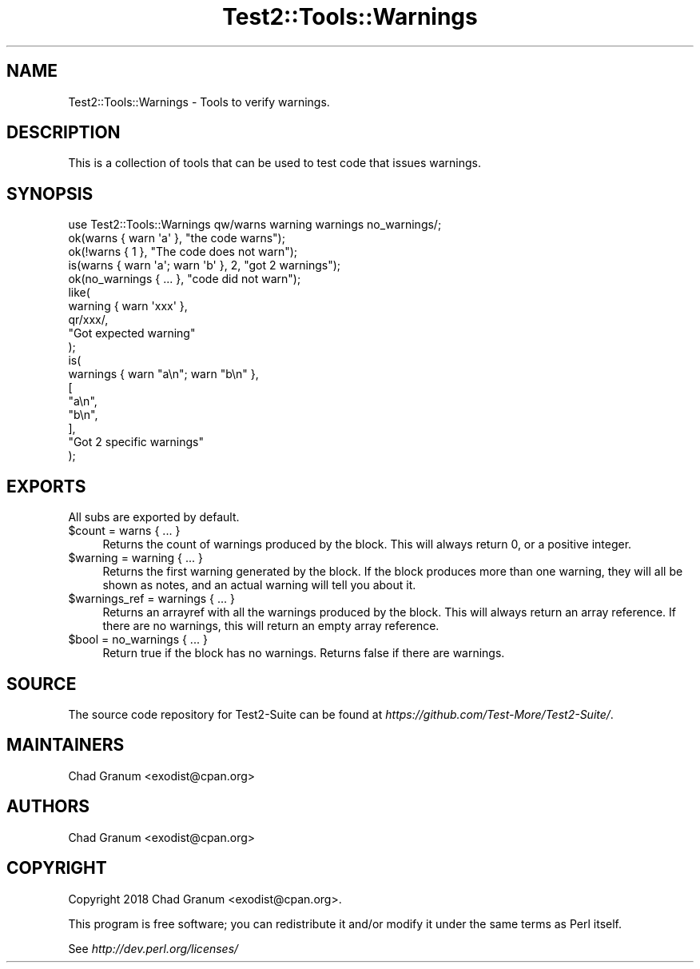.\" -*- mode: troff; coding: utf-8 -*-
.\" Automatically generated by Pod::Man 5.0102 (Pod::Simple 3.45)
.\"
.\" Standard preamble:
.\" ========================================================================
.de Sp \" Vertical space (when we can't use .PP)
.if t .sp .5v
.if n .sp
..
.de Vb \" Begin verbatim text
.ft CW
.nf
.ne \\$1
..
.de Ve \" End verbatim text
.ft R
.fi
..
.\" \*(C` and \*(C' are quotes in nroff, nothing in troff, for use with C<>.
.ie n \{\
.    ds C` ""
.    ds C' ""
'br\}
.el\{\
.    ds C`
.    ds C'
'br\}
.\"
.\" Escape single quotes in literal strings from groff's Unicode transform.
.ie \n(.g .ds Aq \(aq
.el       .ds Aq '
.\"
.\" If the F register is >0, we'll generate index entries on stderr for
.\" titles (.TH), headers (.SH), subsections (.SS), items (.Ip), and index
.\" entries marked with X<> in POD.  Of course, you'll have to process the
.\" output yourself in some meaningful fashion.
.\"
.\" Avoid warning from groff about undefined register 'F'.
.de IX
..
.nr rF 0
.if \n(.g .if rF .nr rF 1
.if (\n(rF:(\n(.g==0)) \{\
.    if \nF \{\
.        de IX
.        tm Index:\\$1\t\\n%\t"\\$2"
..
.        if !\nF==2 \{\
.            nr % 0
.            nr F 2
.        \}
.    \}
.\}
.rr rF
.\" ========================================================================
.\"
.IX Title "Test2::Tools::Warnings 3"
.TH Test2::Tools::Warnings 3 2024-04-28 "perl v5.40.0" "Perl Programmers Reference Guide"
.\" For nroff, turn off justification.  Always turn off hyphenation; it makes
.\" way too many mistakes in technical documents.
.if n .ad l
.nh
.SH NAME
Test2::Tools::Warnings \- Tools to verify warnings.
.SH DESCRIPTION
.IX Header "DESCRIPTION"
This is a collection of tools that can be used to test code that issues
warnings.
.SH SYNOPSIS
.IX Header "SYNOPSIS"
.Vb 1
\&    use Test2::Tools::Warnings qw/warns warning warnings no_warnings/;
\&
\&    ok(warns { warn \*(Aqa\*(Aq }, "the code warns");
\&    ok(!warns { 1 }, "The code does not warn");
\&    is(warns { warn \*(Aqa\*(Aq; warn \*(Aqb\*(Aq }, 2, "got 2 warnings");
\&
\&    ok(no_warnings { ... }, "code did not warn");
\&
\&    like(
\&        warning { warn \*(Aqxxx\*(Aq },
\&        qr/xxx/,
\&        "Got expected warning"
\&    );
\&
\&    is(
\&        warnings { warn "a\en"; warn "b\en" },
\&        [
\&            "a\en",
\&            "b\en",
\&        ],
\&        "Got 2 specific warnings"
\&    );
.Ve
.SH EXPORTS
.IX Header "EXPORTS"
All subs are exported by default.
.ie n .IP "$count = warns { ... }" 4
.el .IP "\f(CW$count\fR = warns { ... }" 4
.IX Item "$count = warns { ... }"
Returns the count of warnings produced by the block. This will always return 0,
or a positive integer.
.ie n .IP "$warning = warning { ... }" 4
.el .IP "\f(CW$warning\fR = warning { ... }" 4
.IX Item "$warning = warning { ... }"
Returns the first warning generated by the block. If the block produces more
than one warning, they will all be shown as notes, and an actual warning will tell
you about it.
.ie n .IP "$warnings_ref = warnings { ... }" 4
.el .IP "\f(CW$warnings_ref\fR = warnings { ... }" 4
.IX Item "$warnings_ref = warnings { ... }"
Returns an arrayref with all the warnings produced by the block. This will
always return an array reference. If there are no warnings, this will return an
empty array reference.
.ie n .IP "$bool = no_warnings { ... }" 4
.el .IP "\f(CW$bool\fR = no_warnings { ... }" 4
.IX Item "$bool = no_warnings { ... }"
Return true if the block has no warnings. Returns false if there are warnings.
.SH SOURCE
.IX Header "SOURCE"
The source code repository for Test2\-Suite can be found at
\&\fIhttps://github.com/Test\-More/Test2\-Suite/\fR.
.SH MAINTAINERS
.IX Header "MAINTAINERS"
.IP "Chad Granum <exodist@cpan.org>" 4
.IX Item "Chad Granum <exodist@cpan.org>"
.SH AUTHORS
.IX Header "AUTHORS"
.PD 0
.IP "Chad Granum <exodist@cpan.org>" 4
.IX Item "Chad Granum <exodist@cpan.org>"
.PD
.SH COPYRIGHT
.IX Header "COPYRIGHT"
Copyright 2018 Chad Granum <exodist@cpan.org>.
.PP
This program is free software; you can redistribute it and/or
modify it under the same terms as Perl itself.
.PP
See \fIhttp://dev.perl.org/licenses/\fR
